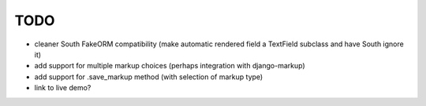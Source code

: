 TODO
====

* cleaner South FakeORM compatibility (make automatic rendered field a
  TextField subclass and have South ignore it)

* add support for multiple markup choices (perhaps integration with
  django-markup)

* add support for .save_markup method (with selection of markup type)

* link to live demo?
